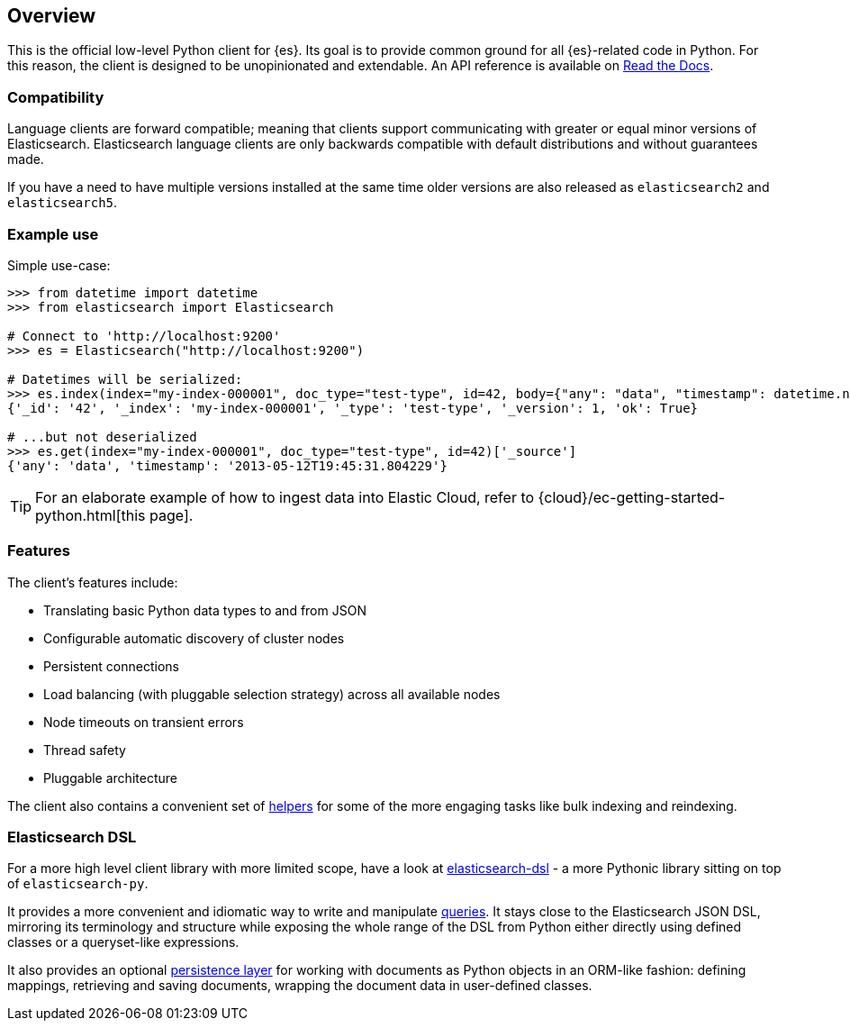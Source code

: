 [[overview]]
== Overview

This is the official low-level Python client for {es}. Its goal is to provide 
common ground for all {es}-related code in Python. For this reason, the client 
is designed to be unopinionated and extendable. An API reference is available 
on https://elasticsearch-py.readthedocs.io[Read the Docs].


[discrete]
=== Compatibility

Language clients are forward compatible; meaning that clients support communicating
with greater or equal minor versions of Elasticsearch. Elasticsearch language clients
are only backwards compatible with default distributions and without guarantees made.

If you have a need to have multiple versions installed at the same time older
versions are also released as `elasticsearch2` and `elasticsearch5`.


[discrete]
=== Example use

Simple use-case:

[source,python]
------------------------------------
>>> from datetime import datetime
>>> from elasticsearch import Elasticsearch

# Connect to 'http://localhost:9200'
>>> es = Elasticsearch("http://localhost:9200")

# Datetimes will be serialized:
>>> es.index(index="my-index-000001", doc_type="test-type", id=42, body={"any": "data", "timestamp": datetime.now()})
{'_id': '42', '_index': 'my-index-000001', '_type': 'test-type', '_version': 1, 'ok': True}

# ...but not deserialized
>>> es.get(index="my-index-000001", doc_type="test-type", id=42)['_source']
{'any': 'data', 'timestamp': '2013-05-12T19:45:31.804229'}
------------------------------------

TIP: For an elaborate example of how to ingest data into Elastic Cloud, 
refer to {cloud}/ec-getting-started-python.html[this page].


[discrete]
=== Features

The client's features include:

* Translating basic Python data types to and from JSON

* Configurable automatic discovery of cluster nodes

* Persistent connections

* Load balancing (with pluggable selection strategy) across all available nodes

* Node timeouts on transient errors

* Thread safety

* Pluggable architecture

The client also contains a convenient set of
https://elasticsearch-py.readthedocs.org/en/master/helpers.html[helpers] for
some of the more engaging tasks like bulk indexing and reindexing.


[discrete]
=== Elasticsearch DSL

For a more high level client library with more limited scope, have a look at
https://elasticsearch-dsl.readthedocs.org/[elasticsearch-dsl] - a more Pythonic library
sitting on top of `elasticsearch-py`.

It provides a more convenient and idiomatic way to write and manipulate
https://elasticsearch-dsl.readthedocs.org/en/latest/search_dsl.html[queries]. It
stays close to the Elasticsearch JSON DSL, mirroring its terminology and
structure while exposing the whole range of the DSL from Python either directly
using defined classes or a queryset-like expressions.

It also provides an optional
https://elasticsearch-dsl.readthedocs.org/en/latest/persistence.html#doctype[persistence
layer] for working with documents as Python objects in an ORM-like fashion:
defining mappings, retrieving and saving documents, wrapping the document data
in user-defined classes.
